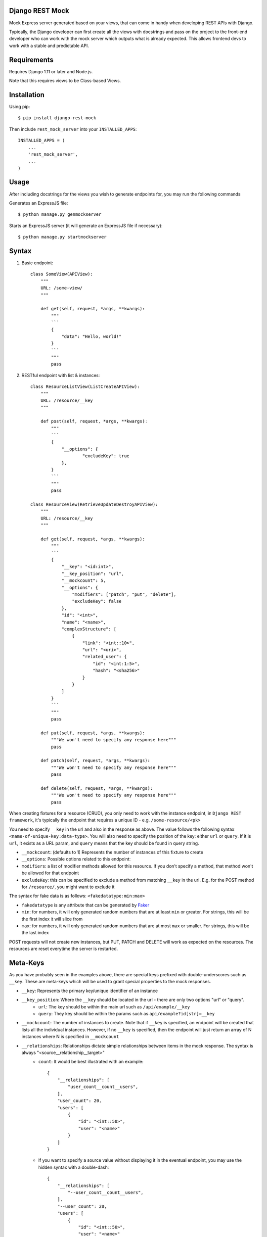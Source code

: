 Django REST Mock
================

Mock Express server generated based on your views, that can come in handy when developing REST APIs with Django.

Typically, the Django developer can first create all the views with docstrings and pass on the project to the front-end developer who can work with the mock server which outputs what is already expected. This allows frontend devs to work with a stable and predictable API.


Requirements
============
Requires Django 1.11 or later and Node.js.

Note that this requires views to be Class-based Views.


Installation
============

Using pip::

    $ pip install django-rest-mock


Then include ``rest_mock_server`` into your ``INSTALLED_APPS``::

    INSTALLED_APPS = (
        ...
        'rest_mock_server',
        ...
    )


Usage
=====

After including docstrings for the views you wish to generate endpoints for, you may run the following commands

Generates an ExpressJS file::

    $ python manage.py genmockserver

Starts an ExpressJS server (it will generate an ExpressJS file if necessary)::

    $ python manage.py startmockserver


Syntax
======

1. Basic endpoint::

    class SomeView(APIView):
        """
        URL: /some-view/
        """

        def get(self, request, *args, **kwargs):
            """
            ```
            {
                "data": "Hello, world!"
            }
            ```
            """
            pass


2. RESTful endpoint with list & instances::

    class ResourceListView(ListCreateAPIView):
        """
        URL: /resource/__key
        """

        def post(self, request, *args, **kwargs):
            """
            ```
            {
                "__options": {
                        "excludeKey": true
                },
            }
            ```
            """
            pass

    class ResourceView(RetrieveUpdateDestroyAPIView):
        """
        URL: /resource/__key
        """

        def get(self, request, *args, **kwargs):
            """
            ```
            {
                "__key": "<id:int>",
                "__key_position": "url",
                "__mockcount": 5,
                "__options": {
                    "modifiers": ["patch", "put", "delete"],
                    "excludeKey": false
                },
                "id": "<int>",
                "name": "<name>",
                "complexStructure": [
                    {
                        "link": "<int::10>",
                        "url": "<uri>",
                        "related_user": {
                            "id": "<int:1:5>",
                            "hash": "<sha256>"
                        }
                    }
                ]
            }
            ```
            """
            pass
        
        def put(self, request, *args, **kwargs):
            """We won't need to specify any response here"""
            pass
        
        def patch(self, request, *args, **kwargs):
            """We won't need to specify any response here"""
            pass
        
        def delete(self, request, *args, **kwargs):
            """We won't need to specify any response here"""
            pass

When creating fixtures for a resource (CRUD), you only need to work with the instance endpoint, in ``Django REST framework``, it's typically the endpoint that requires a unique ID - e.g. ``/some-resource/<pk>``

You need to specify ``__key`` in the url and also in the response as above. The value follows the following syntax ``<name-of-unique-key:data-type>``.
You will also need to specify the position of the key: either ``url`` or ``query``. If it is ``url``, it exists as a URL param, and ``query`` means that the key should be found in query string.

* ``__mockcount``: (defaults to 1) Represents the number of instances of this fixture to create
* ``__options``: Possible options related to this endpoint:
* ``modifiers``: a list of modifier methods allowed for this resource. If you don't specify a method, that method won't be allowed for that endpoint
* ``excludeKey``: this can be specified to exclude a method from matching ``__key`` in the url. E.g. for the POST method for ``/resource/``, you might want to exclude it

The syntax for fake data is as follows: ``<fakedatatype:min:max>``

* ``fakedatatype`` is any attribute that can be generated by `Faker <https://faker.readthedocs.io/>`_
* ``min``: for numbers, it will only generated random numbers that are at least ``min`` or greater. For strings, this will be the first index it will slice from
* ``max``: for numbers, it will only generated random numbers that are at most ``max`` or smaller. For strings, this will be the last index


POST requests will not create new instances, but PUT, PATCH and DELETE will work as expected on the resources.
The resources are reset everytime the server is restarted.


Meta-Keys
=============

As you have probably seen in the examples above, there are special keys prefixed with double-underscores such as ``__key``. These are meta-keys which will be used to grant special properties to the mock responses.

* ``__key``: Represents the primary key/unique identifier of an instance
* ``__key_position``: Where the ``__key`` should be located in the url - there are only two options "url" or "query".
    * ``url``: The key should be within the main url such as ``/api/example/__key``
    * ``query``: They key should be within the params such as ``api/example?id[str]=__key``
* ``__mockcount``: The number of instances to create. Note that if ``__key`` is specified, an endpoint will be created that lists all the individual instances. However, if no ``__key`` is specified, then the endpoint will just return an array of N instances where N is specified in ``__mockcount``
* ``__relationships``: Relationships dictate simple relationships between items in the mock response. The syntax is always "<source__relationship__target>"
    * ``count``: It would be best illustrated with an example::

            {
                "__relationships": [
                    "user_count__count__users",
                ],
                "user_count": 20,
                "users": [
                    {
                        "id": "<int::50>",
                        "user": "<name>"
                    }
                ]
            }

    * If you want to specify a source value without displaying it in the eventual endpoint, you may use the hidden syntax with a double-dash::

            {
                "__relationships": [
                    "--user_count__count__users",
                ],
                "--user_count": 20,
                "users": [
                    {
                        "id": "<int::50>",
                        "user": "<name>"
                    }
                ]
            }
* ``__options``: Possible options related to this endpoint are as follows
    * ``modifiers``: a list of modifier methods allowed for this resource. If you don't specify a method, that method won't be allowed for that endpoint
    * ``excludeKey``: this can be specified to exclude a method from matching ``__key`` in the url. E.g. for the POST method for ``/resource/``, you might want to exclude it


Fixtures
========

More often than not, you will need to load fixtures to populate the mock endpoints.

We can load fixtures during generation by specifying the ``--fixtures`` flag:
``python manage.py genmockserver --fixtures data``

Note that the folders must be direct parents. All files with ``.json`` extension will be taken into account.

The syntax for that will be: "<key__from__filename>"

If a file called ``users.json`` was loaded, then you can do::

    {
        "id": "<id__from__users>",
        "full_name": "<first_name__from__users> <last_name__from__users>",
        "contact": "<contact__from__users>"
    }

The JSON files must follow Django's format of JSON fixtures and the fields must include the keys used in the mock response. So "id", "first_name", "last_name" and "contact" must all exist in the users fields.


Example
=======

Refer to the example app for a detailed example.
